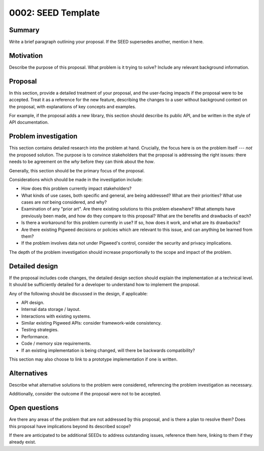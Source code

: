 .. _seed-0002:

===================
0002: SEED Template
===================
.. seed::
   :number: 2
   :name: SEED Template
   :status: Open for Comments
   :proposal_date: 2022-11-30
   :cl: 123090

-------
Summary
-------
Write a brief paragraph outlining your proposal. If the SEED supersedes another,
mention it here.

----------
Motivation
----------
Describe the purpose of this proposal. What problem is it trying to solve?
Include any relevant background information.

--------
Proposal
--------
In this section, provide a detailed treatment of your proposal, and the
user-facing impacts if the proposal were to be accepted. Treat it as a
reference for the new feature, describing the changes to a user without
background context on the proposal, with explanations of key concepts and
examples.

For example, if the proposal adds a new library, this section should describe
its public API, and be written in the style of API documentation.

---------------------
Problem investigation
---------------------
This section contains detailed research into the problem at hand. Crucially, the
focus here is on the problem itself --- *not* the proposed solution. The purpose
is to convince stakeholders that the proposal is addressing the right issues:
there needs to be agreement on the *why* before they can think about the *how*.

Generally, this section should be the primary focus of the proposal.

Considerations which should be made in the investigation include:

- How does this problem currently impact stakeholders?

- What kinds of use cases, both specific and general, are being addressed? What
  are their priorities? What use cases are *not* being considered, and why?

- Examination of any "prior art". Are there existing solutions to this problem
  elsewhere? What attempts have previously been made, and how do they compare to
  this proposal? What are the benefits and drawbacks of each?

- Is there a workaround for this problem currently in use? If so, how does it
  work, and what are its drawbacks?

- Are there existing Pigweed decisions or policies which are relevant to this
  issue, and can anything be learned from them?

- If the problem involves data not under Pigweed's control, consider the
  security and privacy implications.

The depth of the problem investigation should increase proportionally to the
scope and impact of the problem.

---------------
Detailed design
---------------
If the proposal includes code changes, the detailed design section should
explain the implementation at a technical level. It should be sufficiently
detailed for a developer to understand how to implement the proposal.

Any of the following should be discussed in the design, if applicable:

- API design.
- Internal data storage / layout.
- Interactions with existing systems.
- Similar existing Pigweed APIs: consider framework-wide consistency.
- Testing strategies.
- Performance.
- Code / memory size requirements.
- If an existing implementation is being changed, will there be backwards
  compatibility?

This section may also choose to link to a prototype implementation if one is
written.

------------
Alternatives
------------
Describe what alternative solutions to the problem were considered, referencing
the problem investigation as necessary.

Additionally, consider the outcome if the proposal were not to be accepted.

--------------
Open questions
--------------
Are there any areas of the problem that are not addressed by this proposal, and
is there a plan to resolve them? Does this proposal have implications beyond its
described scope?

If there are anticipated to be additional SEEDs to address outstanding issues,
reference them here, linking to them if they already exist.
